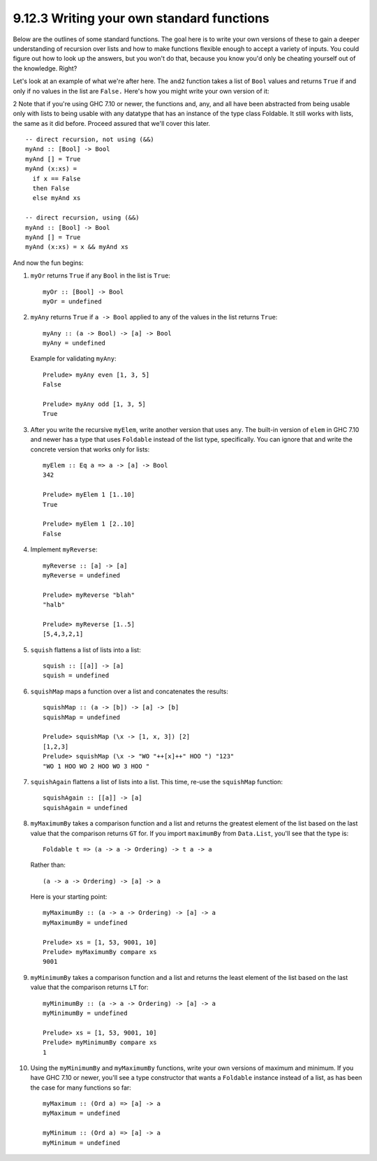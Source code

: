 9.12.3 Writing your own standard functions
^^^^^^^^^^^^^^^^^^^^^^^^^^^^^^^^^^^^^^^^^^
Below are the outlines of some standard functions.
The goal here is to write your own versions of
these to gain a deeper understanding of recursion
over lists and how to make functions flexible enough
to accept a variety of inputs. You could figure out
how to look up the answers, but you won't do that,
because you know you'd only be cheating yourself
out of the knowledge.  Right?

Let's look at an example of what we're after here. The
``and2`` function takes a list of ``Bool`` values and
returns ``True`` if and only if no values in the list
are ``False.`` Here's how you might write your own
version of it:

2 Note that if you're using GHC 7.10 or newer, the
functions and, any, and all have been abstracted from
being usable only with lists to being usable with any
datatype that has an instance of the type class
Foldable. It still works with lists, the same as it did
before. Proceed assured that we'll cover this later.

::

  -- direct recursion, not using (&&)
  myAnd :: [Bool] -> Bool
  myAnd [] = True
  myAnd (x:xs) =
    if x == False
    then False
    else myAnd xs

  -- direct recursion, using (&&)
  myAnd :: [Bool] -> Bool
  myAnd [] = True
  myAnd (x:xs) = x && myAnd xs

And now the fun begins:

1. ``myOr`` returns ``True`` if any ``Bool`` in the
   list is ``True``::

     myOr :: [Bool] -> Bool
     myOr = undefined

2. ``myAny`` returns ``True`` if ``a -> Bool`` applied
   to any of the values in the list returns ``True``::

     myAny :: (a -> Bool) -> [a] -> Bool
     myAny = undefined

   Example for validating ``myAny``::

     Prelude> myAny even [1, 3, 5]
     False

     Prelude> myAny odd [1, 3, 5]
     True

3. After you write the recursive ``myElem``, write
   another version that uses ``any``. The built-in
   version of ``elem`` in GHC 7.10 and newer has a type
   that uses ``Foldable`` instead of the list type,
   specifically. You can ignore that and write the
   concrete version that works only for lists::

     myElem :: Eq a => a -> [a] -> Bool
     342

     Prelude> myElem 1 [1..10]
     True

     Prelude> myElem 1 [2..10]
     False

4. Implement ``myReverse``::

     myReverse :: [a] -> [a]
     myReverse = undefined

     Prelude> myReverse "blah"
     "halb"

     Prelude> myReverse [1..5]
     [5,4,3,2,1]

5. ``squish`` flattens a list of lists into a list::

     squish :: [[a]] -> [a]
     squish = undefined

6. ``squishMap`` maps a function over a list and
   concatenates the results::

     squishMap :: (a -> [b]) -> [a] -> [b]
     squishMap = undefined

     Prelude> squishMap (\x -> [1, x, 3]) [2]
     [1,2,3]
     Prelude> squishMap (\x -> "WO "++[x]++" HOO ") "123"
     "WO 1 HOO WO 2 HOO WO 3 HOO "

7. ``squishAgain`` flattens a list of lists into a list.
   This time, re-use the ``squishMap`` function::

     squishAgain :: [[a]] -> [a]
     squishAgain = undefined

8. ``myMaximumBy`` takes a comparison function and a
   list and returns the greatest element of the list
   based on the last value that the comparison returns
   ``GT`` for. If you import ``maximumBy`` from
   ``Data.List``, you'll see that the type is::

     Foldable t => (a -> a -> Ordering) -> t a -> a

   Rather than::

     (a -> a -> Ordering) -> [a] -> a

   Here is your starting point::

     myMaximumBy :: (a -> a -> Ordering) -> [a] -> a
     myMaximumBy = undefined

     Prelude> xs = [1, 53, 9001, 10]
     Prelude> myMaximumBy compare xs
     9001

9. ``myMinimumBy`` takes a comparison function and a
   list and returns the least element of the list based
   on the last value that the comparison returns ``LT``
   for::

     myMinimumBy :: (a -> a -> Ordering) -> [a] -> a
     myMinimumBy = undefined

     Prelude> xs = [1, 53, 9001, 10]
     Prelude> myMinimumBy compare xs
     1

10. Using the ``myMinimumBy`` and ``myMaximumBy``
    functions, write your own versions of maximum and
    minimum. If you have GHC 7.10 or newer, you'll see
    a type constructor that wants a ``Foldable``
    instance instead of a list, as has been the case
    for many functions so far::

      myMaximum :: (Ord a) => [a] -> a
      myMaximum = undefined

      myMinimum :: (Ord a) => [a] -> a
      myMinimum = undefined
